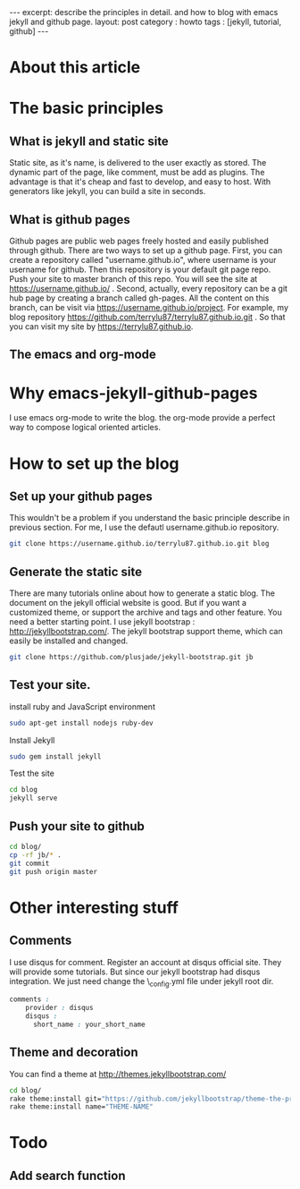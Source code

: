 #+STARTUP: showall indent
#+STARTUP: hidestars
#+OPTIONS: toc:nil
#+begin_html
---
excerpt: describe the principles in detail. and how to blog with emacs jekyll and github page.
layout: post
category : howto
tags : [jekyll, tutorial, github]
---
#+end_html

* About this article

* The basic principles
** What is jekyll and static site
Static site, as it's name, is delivered to the user exactly as stored. The dynamic part of the page, like comment, must be add as plugins. The advantage is that it's cheap and fast to develop, and easy to host. With generators like jekyll, you can build a site in seconds.
** What is github pages
Github pages are public web pages freely hosted and easily published through github. There are two ways to set up a github page.
First, you can create a  repository called "username.github.io", where username is your username for github. Then this repository is your default git page repo. Push your site to master branch of this repo. You will see the site at https://username.github.io/ . 
Second, actually, every repository can be a git hub page by creating a branch called gh-pages. All the content on this branch, can be visit via https://username.github.io/project.
For example, my blog repository https://github.com/terrylu87/terrylu87.github.io.git . So that you can visit my site by  https://terrylu87.github.io.
** The emacs and org-mode

* Why emacs-jekyll-github-pages
I use emacs org-mode to write the blog. the org-mode provide a perfect way to compose logical oriented articles.
* How to set up the blog
** Set up your github pages
This wouldn't be a problem if you understand the basic principle describe in previous section. For me, I use the defautl username.github.io repository.
#+begin_src bash
git clone https://username.github.io/terrylu87.github.io.git blog
#+end_src
** Generate the static site
There are many tutorials online about how to generate a static blog. The document on the jekyll official website is good. But if you want a customized theme, or support the archive and tags and other feature. You need a better starting point. I use jekyll bootstrap : http://jekyllbootstrap.com/. The jekyll bootstrap support theme, which can easily be installed and changed.
#+begin_src bash
git clone https://github.com/plusjade/jekyll-bootstrap.git jb
#+end_src
** Test your site.
install ruby and JavaScript environment
#+BEGIN_SRC bash
sudo apt-get install nodejs ruby-dev
#+END_SRC
Install Jekyll
#+BEGIN_SRC bash
sudo gem install jekyll
#+END_SRC
Test the site
#+BEGIN_SRC bash
cd blog
jekyll serve
#+END_SRC
** Push your site to github
#+BEGIN_SRC bash
cd blog/
cp -rf jb/* .
git commit
git push origin master
#+END_SRC
* Other interesting stuff
** Comments
I use disqus for comment. Register an account at disqus official site. They will provide some tutorials. But since our jekyll bootstrap had disqus integration. We just need change the \_config.yml file under jekyll root dir.
#+BEGIN_SRC css  
comments :
    provider : disqus
    disqus :
      short_name : your_short_name
#+END_SRC
** Theme and decoration
You can find a theme at http://themes.jekyllbootstrap.com/
#+BEGIN_SRC bash
cd blog/
rake theme:install git="https://github.com/jekyllbootstrap/theme-the-program.git"
rake theme:install name="THEME-NAME"
#+END_SRC
* Todo
** Add search function